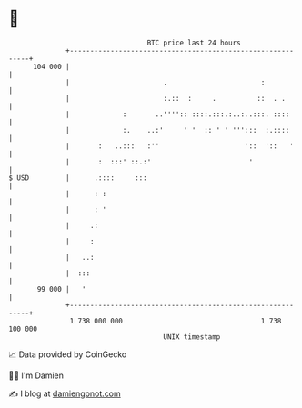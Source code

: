 * 👋

#+begin_example
                                     BTC price last 24 hours                    
                 +------------------------------------------------------------+ 
         104 000 |                                                            | 
                 |                       .                       :            | 
                 |                       :.::  :     .          ::  . .       | 
                 |             :       ..'''':: ::::.:::.:..:..:::. ::::      | 
                 |             :.    ..:'     ' '  :: ' ' ''':::  :.::::      | 
                 |       :   ..:::   :''                     '::  '::   '     | 
                 |       :  :::' ::.:'                        '               | 
   $ USD         |      .::::     :::                                         | 
                 |      : :                                                   | 
                 |      : '                                                   | 
                 |     .:                                                     | 
                 |     :                                                      | 
                 |   ..:                                                      | 
                 |  :::                                                       | 
          99 000 |   '                                                        | 
                 +------------------------------------------------------------+ 
                  1 738 000 000                                  1 738 100 000  
                                         UNIX timestamp                         
#+end_example
📈 Data provided by CoinGecko

🧑‍💻 I'm Damien

✍️ I blog at [[https://www.damiengonot.com][damiengonot.com]]
